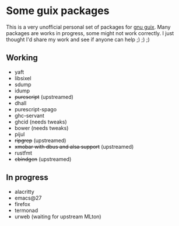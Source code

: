 * Some guix packages
  This is a very unofficial personal set of packages for [[https://guix.gnu.org/][gnu guix]].
  Many packages are works in progress, some might not work correctly.
  I just thought I'd share my work and see if anyone can help ;) ;) ;)
** Working
   - yaft
   - libsixel
   - sdump
   - idump
   - +purescript+ (upstreamed)
   - dhall
   - purescript-spago
   - ghc-servant
   - ghcid (needs tweaks)
   - bower (needs tweaks)
   - pijul
   - +ripgrep+ (upstreamed)
   - +xmobar with dbus and alsa support+ (upstreamed)
   - rustfmt
   - +cbindgen+ (upstreamed)
** In progress
   - alacritty
   - emacs@27
   - firefox
   - termonad
   - urweb (waiting for upstream MLton)
